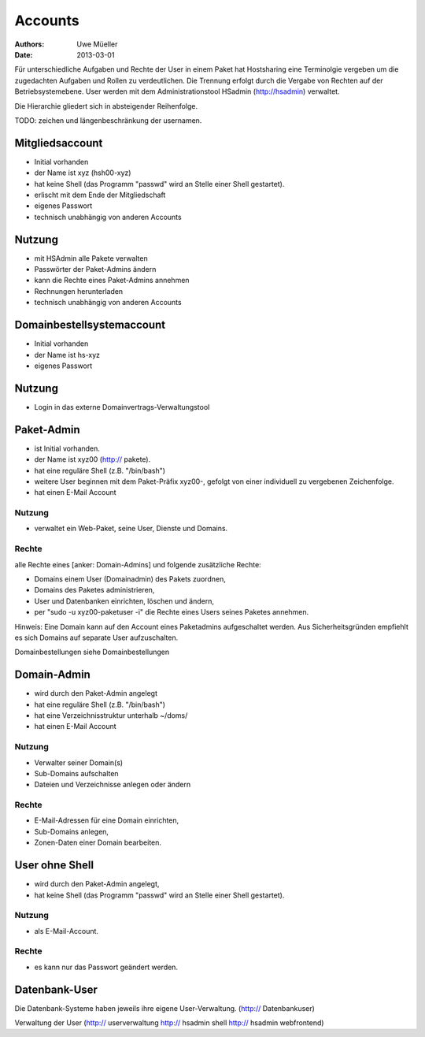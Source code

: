 ========
Accounts
========

:Authors: - Uwe Müeller
:Date: 2013-03-01

Für unterschiedliche Aufgaben und Rechte der User in einem Paket hat Hostsharing eine Terminolgie vergeben um
die zugedachten Aufgaben und Rollen zu verdeutlichen.  Die Trennung erfolgt durch die Vergabe
von Rechten auf der Betriebsystemebene. User werden mit dem Administrationstool HSadmin (http://hsadmin) verwaltet.

Die Hierarchie gliedert sich in absteigender Reihenfolge.

TODO: zeichen und längenbeschränkung der usernamen.

Mitgliedsaccount 
================

- Initial vorhanden
- der Name ist xyz (hsh00-xyz)
- hat keine Shell (das Programm "passwd" wird an Stelle einer Shell gestartet).
- erlischt mit dem Ende der Mitgliedschaft
- eigenes Passwort
- technisch unabhängig von anderen Accounts

Nutzung
=======

- mit HSAdmin alle Pakete verwalten
- Passwörter der Paket-Admins ändern
- kann die Rechte eines Paket-Admins annehmen
- Rechnungen herunterladen
- technisch unabhängig von anderen Accounts

Domainbestellsystemaccount
==========================

- Initial vorhanden
- der Name ist hs-xyz
- eigenes Passwort

Nutzung
=======
- Login in das externe 	Domainvertrags-Verwaltungstool

Paket-Admin
===========

- ist Initial vorhanden.
- der Name ist xyz00 (http:// pakete).
- hat eine reguläre Shell (z.B. "/bin/bash")
- weitere User beginnen mit dem Paket-Präfix xyz00-, gefolgt von einer individuell zu vergebenen
  Zeichenfolge.
- hat einen E-Mail Account

Nutzung
-------
- verwaltet ein Web-Paket, seine User, Dienste und Domains. 

Rechte
-------
alle Rechte eines [anker: Domain-Admins] und folgende zusätzliche Rechte:

- Domains einem User (Domainadmin) des Pakets zuordnen,
- Domains des Paketes administrieren,
- User und Datenbanken einrichten, löschen und ändern,
- per "sudo -u xyz00-paketuser -i" die Rechte eines Users seines Paketes annehmen.

Hinweis:
Eine Domain kann auf den Account eines Paketadmins aufgeschaltet werden.
Aus Sicherheitsgründen empfiehlt es sich Domains auf separate User aufzuschalten.

Domainbestellungen siehe Domainbestellungen

Domain-Admin
============

- wird durch den Paket-Admin angelegt
- hat eine reguläre Shell (z.B. "/bin/bash")
- hat eine Verzeichnisstruktur unterhalb ~/doms/
- hat einen E-Mail Account

Nutzung
--------
- Verwalter seiner Domain(s)
- Sub-Domains aufschalten
- Dateien und Verzeichnisse anlegen oder ändern


Rechte
-------
- E-Mail-Adressen für eine Domain einrichten,
- Sub-Domains anlegen,
- Zonen-Daten einer Domain bearbeiten.


User ohne Shell
===============

- wird durch den Paket-Admin angelegt,
- hat keine Shell (das Programm "passwd" wird an Stelle einer Shell gestartet).


Nutzung
-------
- als E-Mail-Account.

Rechte
------
- es kann nur das Passwort geändert werden.


Datenbank-User
==============
Die Datenbank-Systeme haben jeweils ihre eigene User-Verwaltung. (http:// Datenbankuser)




Verwaltung der User (http:// userverwaltung http:// hsadmin shell http:// hsadmin webfrontend)
